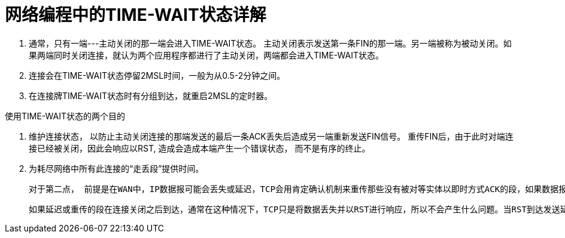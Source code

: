 = 网络编程中的TIME-WAIT状态详解

1. 通常，只有一端---主动关闭的那一端会进入TIME-WAIT状态。
	主动关闭表示发送第一条FIN的那一端。另一端被称为被动关闭。如果两端同时关闭连接，就认为两个应用程序都进行了主动关闭，两端都会进入TIME-WAIT状态。

2. 连接会在TIME-WAIT状态停留2MSL时间，一般为从0.5-2分钟之间。
3. 在连接牌TIME-WAIT状态时有分组到达，就重启2MSL的定时器。

使用TIME-WAIT状态的两个目的

1. 维护连接状态， 以防止主动关闭连接的那端发送的最后一条ACK丢失后造成另一端重新发送FIN信号。
   重传FIN后，由于此时对端连接已经被关闭，因此会响应以RST, 造成会造成本端产生一个错误状态， 而不是有序的终止。

2. 为耗尽网络中所有此连接的“走丢段”提供时间。

	对于第二点， 前提是在WAN中，IP数据报可能会丢失或延迟，TCP会用肯定确认机制来重传那些没有被对等实体以即时方式ACK的段，如果数据报只是延迟，而没有丢失，或者是对数据报的ACK丢失了，那么重传的数据可能会在收到原始数据之后到达。此时TCP会注意到延迟数据的序列号在当前接收端窗口之外，并将其丢弃。

	如果延迟或重传的段在连接关闭之后到达，通常在这种情况下，TCP只是将数据丢失并以RST进行响应，所以不会产生什么问题。当RST到达发送延迟分段的主机时，这台主机中也没有这条连接的记录了，所以RST也会被丢失。但是，如果在这两台主机间用同样的端口后建立了一条新连接， 这条走失的段看起来就像属于那条新连接。如果走失分段中数据的任意一个序列号碰巧落在了新连接的当前接收窗口中，这部分数据就会被接受，从而对新连接造成破坏。TIME-WAIT状态确保了在原有连接的所有分段从网络中消失之前，不会再次使用原来用过的socket对，以此来防止这类问题的发生。没有它，TCP就无法承诺将数据“按序且无差错地”传递。

